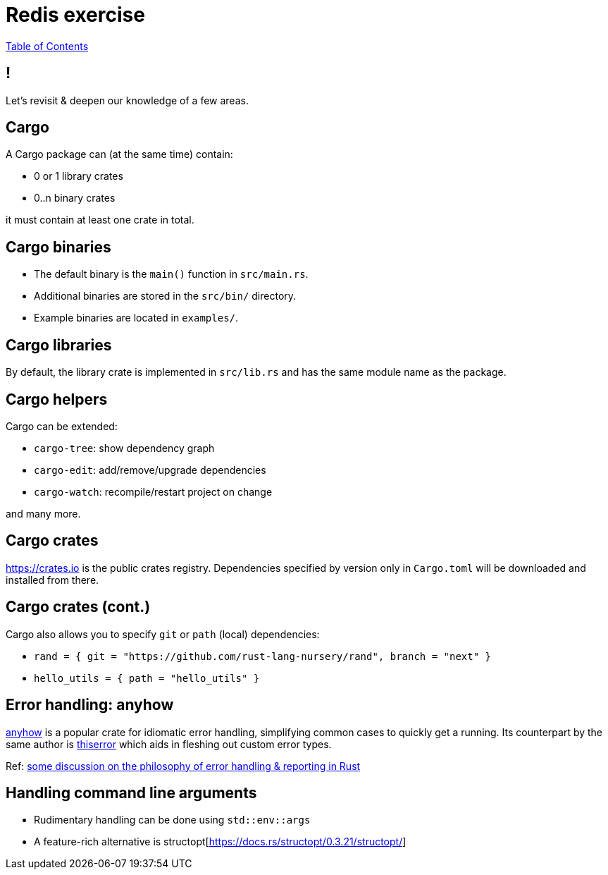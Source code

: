 = Redis exercise

link:./index.html[Table of Contents]


== !

Let's revisit & deepen our knowledge of a few areas.

== Cargo

A Cargo package can (at the same time) contain:

* 0 or 1 library crates
* 0..n binary crates

it must contain at least one crate in total.

== Cargo binaries

* The default binary is the `main()` function in `src/main.rs`.
* Additional binaries are stored in the `src/bin/` directory.
* Example binaries are located in `examples/`.

== Cargo libraries

By default, the library crate is implemented in `src/lib.rs` and has the same module name as the package.

== Cargo helpers

Cargo can be extended:

* `cargo-tree`: show dependency graph 
* `cargo-edit`: add/remove/upgrade dependencies
* `cargo-watch`: recompile/restart project on change

and many more.

== Cargo crates

https://crates.io is the public crates registry. Dependencies specified by version only in `Cargo.toml` will be downloaded and installed from there.

== Cargo crates (cont.)

Cargo also allows you to specify `git` or `path` (local) dependencies:

* `rand = { git = "https://github.com/rust-lang-nursery/rand", branch = "next" }`
* `hello_utils = { path = "hello_utils" }`

== Error handling: anyhow

https://docs.rs/anyhow/1.0.40/anyhow/index.html[anyhow] is a popular crate for idiomatic error handling, simplifying common cases to quickly get a running. Its counterpart by the same author is https://docs.rs/thiserror/1.0.24/thiserror/[thiserror] which aids in fleshing out custom error types. 

Ref: https://nick.groenen.me/posts/rust-error-handling/[some discussion on the philosophy of error handling & reporting in Rust]

== Handling command line arguments

* Rudimentary handling can be done using `std::env::args`
* A feature-rich alternative is structopt[https://docs.rs/structopt/0.3.21/structopt/] 

